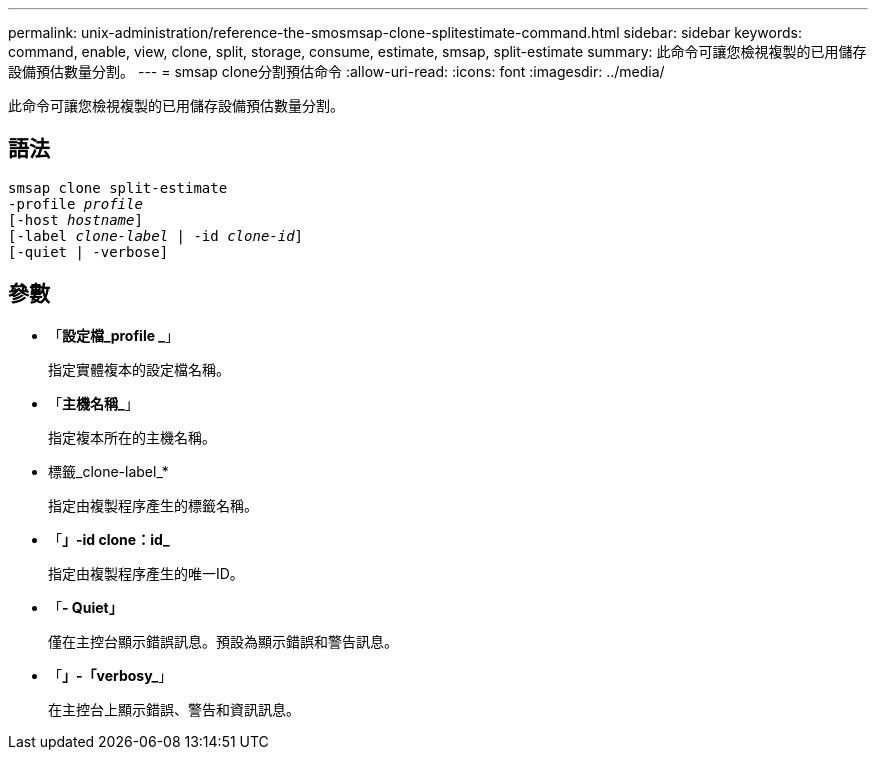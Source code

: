 ---
permalink: unix-administration/reference-the-smosmsap-clone-splitestimate-command.html 
sidebar: sidebar 
keywords: command, enable, view, clone, split, storage, consume, estimate, smsap, split-estimate 
summary: 此命令可讓您檢視複製的已用儲存設備預估數量分割。 
---
= smsap clone分割預估命令
:allow-uri-read: 
:icons: font
:imagesdir: ../media/


[role="lead"]
此命令可讓您檢視複製的已用儲存設備預估數量分割。



== 語法

[listing, subs="+macros"]
----
pass:quotes[smsap clone split-estimate
-profile _profile_
[-host _hostname_\]
[-label _clone-label_ | -id _clone-id_\]
[-quiet | -verbose\]]
----


== 參數

* 「*設定檔_profile _*」
+
指定實體複本的設定檔名稱。

* 「*主機名稱_*」
+
指定複本所在的主機名稱。

* 標籤_clone-label_*
+
指定由複製程序產生的標籤名稱。

* 「*」-id clone：id_*
+
指定由複製程序產生的唯一ID。

* 「*- Quiet」*
+
僅在主控台顯示錯誤訊息。預設為顯示錯誤和警告訊息。

* 「*」-「verbosy_*」
+
在主控台上顯示錯誤、警告和資訊訊息。


